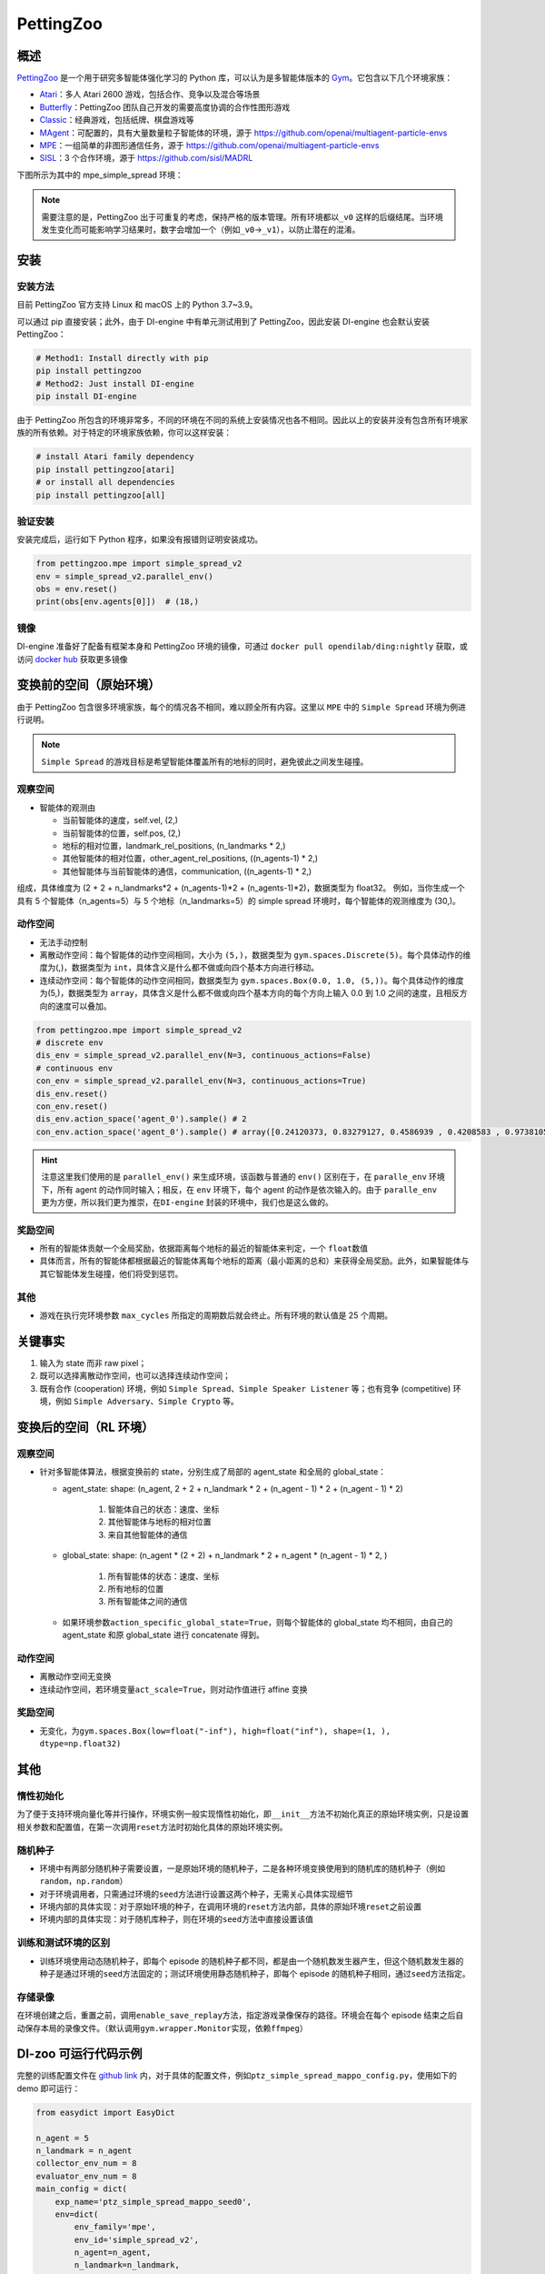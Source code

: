 PettingZoo
~~~~~~~~~~~~

概述
=======

\ `PettingZoo <https://www.pettingzoo.ml/>`_ 是一个用于研究多智能体强化学习的 Python 库，可以认为是多智能体版本的 \ `Gym <https://gym.openai.com/>`_。它包含以下几个环境家族：

- `Atari <https://www.pettingzoo.ml/atari>`_：多人 Atari 2600 游戏，包括合作、竞争以及混合等场景
- `Butterfly <https://www.pettingzoo.ml/butterfly>`_：PettingZoo 团队自己开发的需要高度协调的合作性图形游戏
- `Classic <https://www.pettingzoo.ml/classic>`_：经典游戏，包括纸牌、棋盘游戏等
- `MAgent <https://www.pettingzoo.ml/magent>`_：可配置的，具有大量数量粒子智能体的环境，源于 https://github.com/openai/multiagent-particle-envs
- `MPE <https://www.pettingzoo.ml/mpe>`_：一组简单的非图形通信任务，源于 https://github.com/openai/multiagent-particle-envs
- `SISL <https://www.pettingzoo.ml/sisl>`_：3 个合作环境，源于 https://github.com/sisl/MADRL

下图所示为其中的 mpe_simple_spread 环境：

.. image:: ./images/mpe_simple_spread.gif
   :align: center

.. note:: 需要注意的是，PettingZoo 出于可重复的考虑，保持严格的版本管理。所有环境都以\ ``_v0`` 这样的后缀结尾。当环境发生变化而可能影响学习结果时，数字会增加一个（例如\ ``_v0``->\ ``_v1``），以防止潜在的混淆。

安装
====

安装方法
--------

目前 PettingZoo 官方支持 Linux 和 macOS 上的 Python 3.7~3.9。

可以通过 pip 直接安装；此外，由于 DI-engine 中有单元测试用到了 PettingZoo，因此安装 DI-engine 也会默认安装 PettingZoo：

.. code:: shell

   # Method1: Install directly with pip
   pip install pettingzoo
   # Method2: Just install DI-engine
   pip install DI-engine

由于 PettingZoo 所包含的环境非常多，不同的环境在不同的系统上安装情况也各不相同。因此以上的安装并没有包含所有环境家族的所有依赖。对于特定的环境家族依赖，你可以这样安装：

.. code:: shell

    # install Atari family dependency
    pip install pettingzoo[atari]
    # or install all dependencies
    pip install pettingzoo[all]

验证安装
---------

安装完成后，运行如下 Python 程序，如果没有报错则证明安装成功。

.. code:: python

   from pettingzoo.mpe import simple_spread_v2
   env = simple_spread_v2.parallel_env()
   obs = env.reset()
   print(obs[env.agents[0]])  # (18,)


镜像
----

DI-engine 准备好了配备有框架本身和 PettingZoo 环境的镜像，可通过 \ ``docker pull opendilab/ding:nightly`` 获取，或访问 \ `docker
hub <https://hub.docker.com/repository/docker/opendilab/ding>`_ 获取更多镜像

.. _变换前的空间原始环境）:

变换前的空间（原始环境）
========================

由于 PettingZoo 包含很多环境家族，每个的情况各不相同，难以顾全所有内容。这里以 \ ``MPE`` 中的 \ ``Simple Spread`` 环境为例进行说明。

.. note:: \ ``Simple Spread`` 的游戏目标是希望智能体覆盖所有的地标的同时，避免彼此之间发生碰撞。

.. _观察空间-1:

观察空间
--------

-  智能体的观测由

   - 当前智能体的速度，self.vel, (2,)
   - 当前智能体的位置，self.pos, (2,)
   - 地标的相对位置，landmark_rel_positions, (n_landmarks * 2,)
   - 其他智能体的相对位置，other_agent_rel_positions, ((n_agents-1) * 2,)
   - 其他智能体与当前智能体的通信，communication, ((n_agents-1) * 2,)

组成，具体维度为 (2 + 2 + n_landmarks*2 + (n_agents-1)*2 + (n_agents-1)*2)，数据类型为 float32。
例如，当你生成一个具有 5 个智能体（n_agents=5）与 5 个地标（n_landmarks=5）的 simple spread 环境时，每个智能体的观测维度为 (30,)。

.. _动作空间-1:

动作空间
--------
-  无法手动控制
-  离散动作空间：每个智能体的动作空间相同，大小为 \ ``(5,)``\ ，数据类型为 \ ``gym.spaces.Discrete(5)``。每个具体动作的维度为(,)，数据类型为 \ ``int``\ ，具体含义是什么都不做或向四个基本方向进行移动。

-  连续动作空间：每个智能体的动作空间相同，数据类型为 \ ``gym.spaces.Box(0.0, 1.0, (5,))``。每个具体动作的维度为(5,)，数据类型为 \ ``array``，具体含义是什么都不做或向四个基本方向的每个方向上输入 0.0 到 1.0 之间的速度，且相反方向的速度可以叠加。

.. code:: python

   from pettingzoo.mpe import simple_spread_v2
   # discrete env
   dis_env = simple_spread_v2.parallel_env(N=3, continuous_actions=False)
   # continuous env
   con_env = simple_spread_v2.parallel_env(N=3, continuous_actions=True)
   dis_env.reset()
   con_env.reset()
   dis_env.action_space('agent_0').sample() # 2
   con_env.action_space('agent_0').sample() # array([0.24120373, 0.83279127, 0.4586939 , 0.4208583 , 0.97381055], dtype=float32)

.. hint:: 注意这里我们使用的是 \ ``parallel_env()`` 来生成环境，该函数与普通的 \ ``env()`` 区别在于，在 \ ``paralle_env`` 环境下，所有 agent 的动作同时输入；相反，在 \ ``env`` 环境下，每个 agent 的动作是依次输入的。由于 \ ``paralle_env`` 更为方便，所以我们更为推崇，在\ ``DI-engine`` 封装的环境中，我们也是这么做的。

.. _奖励空间-1:

奖励空间
--------

-  所有的智能体贡献一个全局奖励，依据距离每个地标的最近的智能体来判定，一个 \ ``float``\ 数值
-  具体而言，所有的智能体都根据最近的智能体离每个地标的距离（最小距离的总和）来获得全局奖励。此外，如果智能体与其它智能体发生碰撞，他们将受到惩罚。

.. _其他-1:

其他
----

-  游戏在执行完环境参数 \ ``max_cycles`` 所指定的周期数后就会终止。所有环境的默认值是 25 个周期。

关键事实
========

1. 输入为 state 而非 raw pixel；

2. 既可以选择离散动作空间，也可以选择连续动作空间；

3. 既有合作 (cooperation) 环境，例如 \ ``Simple Spread``、\ ``Simple Speaker Listener`` 等；也有竞争 (competitive) 环境，例如 \ ``Simple Adversary``、\ ``Simple Crypto`` 等。

.. _变换后的空间 rl 环境）:

变换后的空间（RL 环境）
======================

.. _观察空间-2:

观察空间
--------

-  针对多智能体算法，根据变换前的 state，分别生成了局部的 agent_state 和全局的 global_state：

   - agent_state: shape: (n_agent, 2 + 2 + n_landmark * 2 + (n_agent - 1) * 2 + (n_agent - 1) * 2)

        1. 智能体自己的状态：速度、坐标

        2. 其他智能体与地标的相对位置
   
        3. 来自其他智能体的通信

   - global_state: shape: (n_agent * (2 + 2) + n_landmark * 2 + n_agent * (n_agent - 1) * 2, )

        1. 所有智能体的状态：速度、坐标
   
        2. 所有地标的位置
   
        3. 所有智能体之间的通信

   - 如果环境参数\ ``action_specific_global_state=True``，则每个智能体的 global_state 均不相同，由自己的 agent_state 和原 global_state 进行 concatenate 得到。

.. _动作空间-2:

动作空间
--------

-  离散动作空间无变换

-  连续动作空间，若环境变量\ ``act_scale=True``，则对动作值进行 affine 变换

.. _奖励空间-2:

奖励空间
--------

-  无变化，为\ ``gym.spaces.Box(low=float("-inf"), high=float("inf"), shape=(1, ), dtype=np.float32)``

.. _其他-3:

其他
====

惰性初始化
----------

为了便于支持环境向量化等并行操作，环境实例一般实现惰性初始化，即\ ``__init__``\ 方法不初始化真正的原始环境实例，只是设置相关参数和配置值，在第一次调用\ ``reset``\ 方法时初始化具体的原始环境实例。

随机种子
--------

-  环境中有两部分随机种子需要设置，一是原始环境的随机种子，二是各种环境变换使用到的随机库的随机种子（例如\ ``random``\ ，\ ``np.random``\ ）

-  对于环境调用者，只需通过环境的\ ``seed``\ 方法进行设置这两个种子，无需关心具体实现细节

-  环境内部的具体实现：对于原始环境的种子，在调用环境的\ ``reset``\ 方法内部，具体的原始环境\ ``reset``\ 之前设置

-  环境内部的具体实现：对于随机库种子，则在环境的\ ``seed``\ 方法中直接设置该值

训练和测试环境的区别
--------------------

-  训练环境使用动态随机种子，即每个 episode 的随机种子都不同，都是由一个随机数发生器产生，但这个随机数发生器的种子是通过环境的\ ``seed``\ 方法固定的；测试环境使用静态随机种子，即每个 episode 的随机种子相同，通过\ ``seed``\ 方法指定。

存储录像
--------

在环境创建之后，重置之前，调用\ ``enable_save_replay``\ 方法，指定游戏录像保存的路径。环境会在每个 episode 结束之后自动保存本局的录像文件。（默认调用\ ``gym.wrapper.Monitor``\ 实现，依赖\ ``ffmpeg``\ ）

DI-zoo 可运行代码示例
====================

完整的训练配置文件在 `github link <https://github.com/opendilab/DI-engine/tree/main/dizoo/petting_zoo/config/>`__
内，对于具体的配置文件，例如\ ``ptz_simple_spread_mappo_config.py``\ ，使用如下的 demo 即可运行：

.. code:: python

    from easydict import EasyDict
    
    n_agent = 5
    n_landmark = n_agent
    collector_env_num = 8
    evaluator_env_num = 8
    main_config = dict(
        exp_name='ptz_simple_spread_mappo_seed0',
        env=dict(
            env_family='mpe',
            env_id='simple_spread_v2',
            n_agent=n_agent,
            n_landmark=n_landmark,
            max_cycles=100,
            agent_obs_only=False,
            agent_specific_global_state=True,
            continuous_actions=False,
            collector_env_num=collector_env_num,
            evaluator_env_num=evaluator_env_num,
            n_evaluator_episode=evaluator_env_num,
            stop_value=0,
        ),
        policy=dict(
            cuda=True,
            multi_agent=True,
            action_space='discrete',
            model=dict(
                action_space='discrete',
                agent_num=n_agent,
                agent_obs_shape=2 + 2 + n_landmark * 2 + (n_agent - 1) * 2 + (n_agent - 1) * 2,
                global_obs_shape=n_agent * 4 + n_landmark * 2 + n_agent * (n_agent - 1) * 2,
                action_shape=5,
            ),
            learn=dict(
                multi_gpu=False,
                epoch_per_collect=5,
                batch_size=3200,
                learning_rate=5e-4,
                # ==============================================================
                # The following configs is algorithm-specific
                # ==============================================================
                # (float) The loss weight of value network, policy network weight is set to 1
                value_weight=0.5,
                # (float) The loss weight of entropy regularization, policy network weight is set to 1
                entropy_weight=0.01,
                # (float) PPO clip ratio, defaults to 0.2
                clip_ratio=0.2,
                # (bool) Whether to use advantage norm in a whole training batch
                adv_norm=False,
                value_norm=True,
                ppo_param_init=True,
                grad_clip_type='clip_norm',
                grad_clip_value=10,
                ignore_done=False,
            ),
            collect=dict(
                n_sample=3200,
                unroll_len=1,
                env_num=collector_env_num,
            ),
            eval=dict(
                env_num=evaluator_env_num,
                evaluator=dict(eval_freq=50, ),
            ),
            other=dict(eps=dict(
                type='exp',
                start=1.0,
                end=0.05,
                decay=100000,
            ), ),
        ),
    )
    main_config = EasyDict(main_config)
    create_config = dict(
        env=dict(
            import_names=['dizoo.petting_zoo.envs.petting_zoo_env'],
            type='petting_zoo',
        ),
        env_manager=dict(type='subprocess'),
        policy=dict(type='ppo'),
    )
    create_config = EasyDict(create_config)
    ptz_simple_spread_mappo_config = main_config
    ptz_simple_spread_mappo_create_config = create_config
    
    if __name__ == '__main__':
        # or you can enter `ding -m serial_onpolicy -c ptz_simple_spread_mappo_config.py -s 0`
        from ding.entry import serial_pipeline_onpolicy
        serial_pipeline_onpolicy((main_config, create_config), seed=0)

基准算法性能
============
TODO